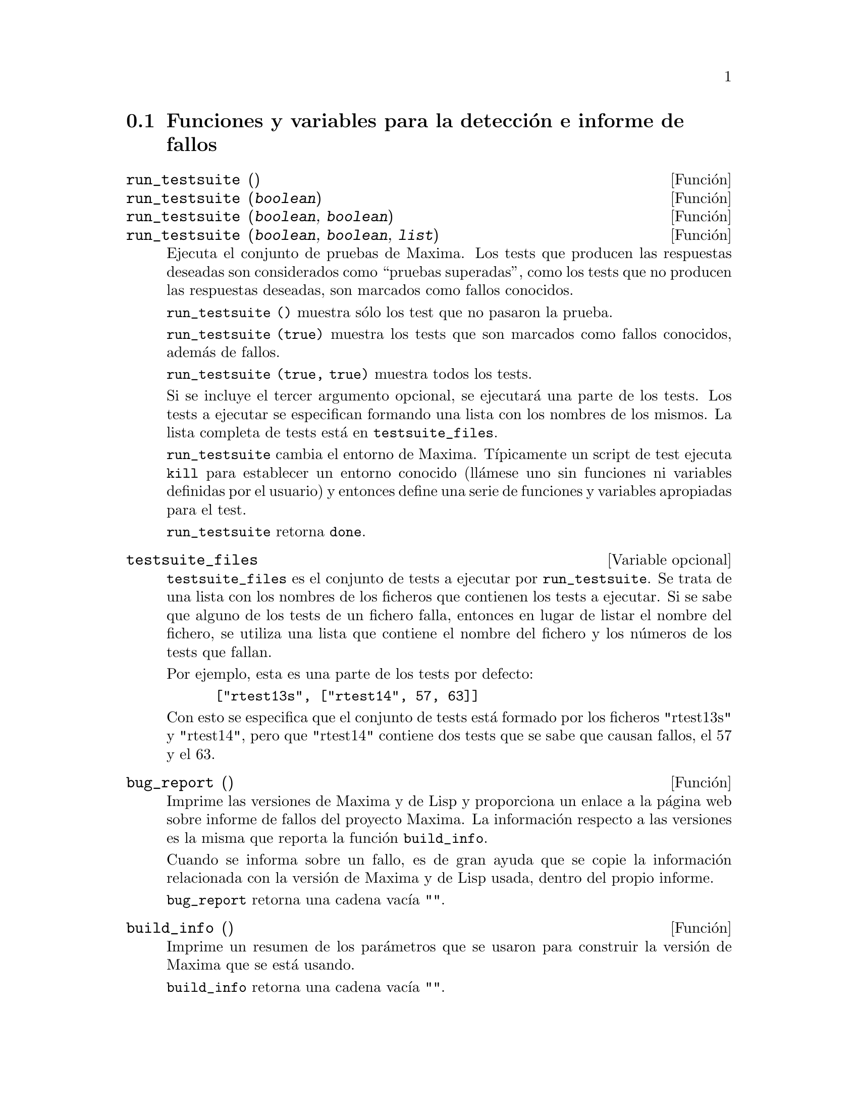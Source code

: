 @c version 1.11
@menu
* Funciones y variables para la detecci@'on e informe de fallos::
@end menu


@node Funciones y variables para la detecci@'on e informe de fallos
@section Funciones y variables para la detecci@'on e informe de fallos
@deffn {Funci@'on} run_testsuite ()
@deffnx {Funci@'on} run_testsuite (@var{boolean})
@deffnx {Funci@'on} run_testsuite (@var{boolean}, @var{boolean})
@deffnx {Funci@'on} run_testsuite (@var{boolean}, @var{boolean}, @var{list})

Ejecuta el conjunto de pruebas de Maxima. Los tests que producen las 
respuestas deseadas son considerados como ``pruebas superadas'', como
los tests que no producen las respuestas deseadas, son marcados como
fallos conocidos. 

@code{run_testsuite ()} muestra s@'olo los test que no pasaron la prueba.

@code{run_testsuite (true)} muestra los tests que son marcados como fallos
conocidos, adem@'as de fallos. 

@code{run_testsuite (true, true)} muestra todos los tests. 

Si se incluye el tercer argumento opcional, se ejecutar@'a una parte de los tests.
Los tests a ejecutar se especifican formando una lista con los nombres de los mismos. La
lista completa de tests est@'a en @code{testsuite_files}.

@code{run_testsuite} cambia el entorno de Maxima. 
T@'{@dotless{i}}picamente un script de test ejecuta @code{kill} para establecer un entorno conocido (ll@'amese uno sin funciones ni variables definidas por el usuario) y entonces define una serie de funciones y variables apropiadas para el test. 

@code{run_testsuite} retorna @code{done}.
@end deffn


@defvr {Variable opcional} testsuite_files

@code{testsuite_files} es el conjunto de tests a ejecutar por @code{run_testsuite}. Se trata de una lista con los nombres de los ficheros que contienen los tests a ejecutar. Si se sabe que alguno de los tests de un fichero falla, entonces en lugar de listar el nombre del fichero, se utiliza una lista que contiene el nombre del fichero y los n@'umeros de los tests que fallan.

Por ejemplo, esta es una parte de los tests por defecto:

@example
 ["rtest13s", ["rtest14", 57, 63]]
@end example

Con esto se especifica que el conjunto de tests est@'a formado por los ficheros "rtest13s"  y "rtest14", pero que "rtest14" contiene dos tests que se sabe que causan fallos, el 57 y el 63.
@end defvr


@deffn {Funci@'on} bug_report ()
Imprime las versiones de Maxima y de Lisp y proporciona un enlace a la
p@'agina web sobre informe de fallos del proyecto Maxima. 
La informaci@'on respecto a las versiones es la misma que reporta la 
funci@'on @code{build_info}. 

Cuando se informa sobre un fallo, es de gran ayuda que se copie la
informaci@'on relacionada con la versi@'on de Maxima y de Lisp usada,
dentro del propio informe. 

@code{bug_report} retorna una cadena vac@'{@dotless{i}}a @code{""}.
@end deffn

@deffn {Funci@'on} build_info ()
Imprime un resumen de los par@'ametros que se usaron para construir la
versi@'on de Maxima que se est@'a usando. 

@code{build_info} retorna una cadena vac@'{@dotless{i}}a  @code{""}.
@end deffn
